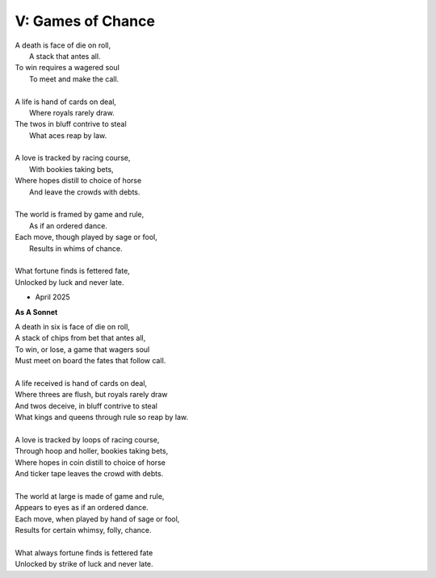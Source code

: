 
V: Games of Chance
------------------

| A death is face of die on roll,
|   A stack that antes all.
| To win requires a wagered soul
|   To meet and make the call.
|
| A life is hand of cards on deal,
|   Where royals rarely draw.
| The twos in bluff contrive to steal
|   What aces reap by law.
| 
| A love is tracked by racing course,
|   With bookies taking bets,
| Where hopes distill to choice of horse
|   And leave the crowds with debts.
|
| The world is framed by game and rule,
|   As if an ordered dance.
| Each move, though played by sage or fool,
|   Results in whims of chance.
|
| What fortune finds is fettered fate,
| Unlocked by luck and never late. 

- April 2025

**As A Sonnet**

| A death in six is face of die on roll,
| A stack of chips from bet that antes all,
| To win, or lose, a game that wagers soul
| Must meet on board the fates that follow call.
|
| A life received is hand of cards on deal,
| Where threes are flush, but royals rarely draw 
| And twos deceive, in bluff contrive to steal
| What kings and queens through rule so reap by law. 
|
| A love is tracked by loops of racing course,
| Through hoop and holler, bookies taking bets,
| Where hopes in coin distill to choice of horse
| And ticker tape leaves the crowd with debts.
|
| The world at large is made of game and rule,
| Appears to eyes as if an ordered dance.
| Each move, when played by hand of sage or fool,
| Results for certain whimsy, folly, chance. 
|
| What always fortune finds is fettered fate
| Unlocked by strike of luck and never late. 
